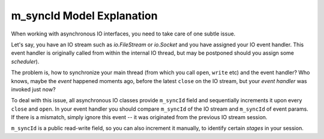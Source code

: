 .. _sync-id-explanation:

m_syncId Model Explanation
==========================

When working with asynchronous IO interfaces, you need to take care of one subtle issue.

Let's say, you have an IO stream such as `io.FileStream` or `io.Socket` and you have assigned your IO event handler. This event handler is originally called from within the internal IO thread, but may be postponed should you assign some *scheduler*).

The problem is, how to synchronize your main thread (from which you call ``open``, ``write`` etc) and the event handler? Who knows, maybe the *event* happened moments ago, before the latest ``close`` on the IO stream, but your *event handler* was invoked just now?

To deal with this issue, all asynchronous  IO classes provide ``m_syncId`` field and sequentially increments it upon every ``close`` and ``open``. In your event handler you should compare ``m_syncId`` of the IO stream and ``m_syncId`` of event params. If there is a mismatch, simply ignore this event -- it was originated from the previous IO stream session.

``m_syncId`` is a public read-write field, so you can also increment it manually, to identify certain *stages* in your session.
